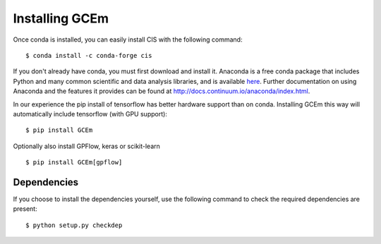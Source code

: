 
===============
Installing GCEm
===============

Once conda is installed, you can easily install CIS with the following command::

    $ conda install -c conda-forge cis

If you don't already have conda, you must first download and install it. Anaconda is a free conda package that includes Python and many common scientific and data analysis libraries, and is available `here <http://continuum.io/downloads>`_. Further documentation on using Anaconda and the features it provides can be found at http://docs.continuum.io/anaconda/index.html.

In our experience the pip install of tensorflow has better hardware support than on conda. Installing GCEm this way will automatically include tensorflow (with GPU support)::

    $ pip install GCEm

Optionally also install GPFlow, keras or scikit-learn ::

    $ pip install GCEm[gpflow]

Dependencies
============

If you choose to install the dependencies yourself, use the following command to check the required dependencies are present::

    $ python setup.py checkdep

